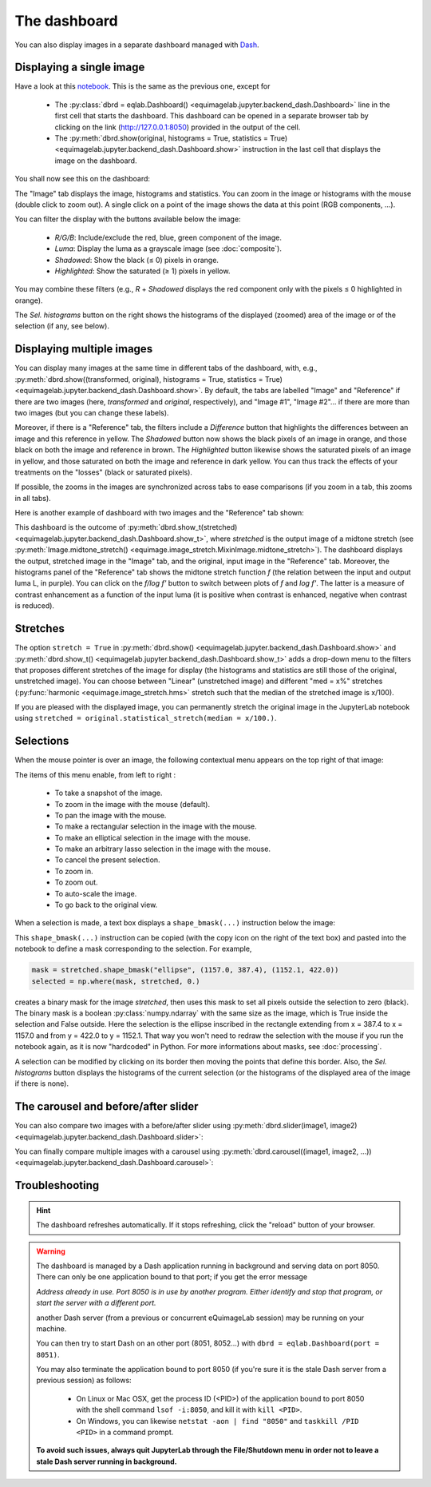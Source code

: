 The dashboard
-------------

You can also display images in a separate dashboard managed with `Dash <https://dash.plotly.com/>`_.

Displaying a single image
^^^^^^^^^^^^^^^^^^^^^^^^^

Have a look at this `notebook <notebooks/dashboard.ipynb>`_. This is the same as the previous one, except for

  - The :py:class:`dbrd = eqlab.Dashboard() <equimagelab.jupyter.backend_dash.Dashboard>` line in the first cell that starts the dashboard. This dashboard can be opened in a separate browser tab by clicking on the link (`<http://127.0.0.1:8050>`_) provided in the output of the cell.
  - The :py:meth:`dbrd.show(original, histograms = True, statistics = True) <equimagelab.jupyter.backend_dash.Dashboard.show>` instruction in the last cell that displays the image on the dashboard.

You shall now see this on the dashboard:

.. image:: images/dashboard1.png
   :width: 100%
   :align: center
   :alt: eQuimageLab dashboard

The "Image" tab displays the image, histograms and statistics. You can zoom in the image or histograms with the mouse (double click to zoom out). A single click on a point of the image shows the data at this point (RGB components, ...).

You can filter the display with the buttons available below the image:

  - *R/G/B*: Include/exclude the red, blue, green component of the image.
  - *Luma*: Display the luma as a grayscale image (see :doc:`composite`).
  - *Shadowed*: Show the black (≤ 0) pixels in orange.
  - *Highlighted*: Show the saturated (≥ 1) pixels in yellow.

You may combine these filters (e.g., *R* + *Shadowed* displays the red component only with the pixels ≤ 0 highlighted in orange).

The *Sel. histograms* button on the right shows the histograms of the displayed (zoomed) area of the image or of the selection (if any, see below).

Displaying multiple images
^^^^^^^^^^^^^^^^^^^^^^^^^^

You can display many images at the same time in different tabs of the dashboard, with, e.g., :py:meth:`dbrd.show((transformed, original), histograms = True, statistics = True) <equimagelab.jupyter.backend_dash.Dashboard.show>`. By default, the tabs are labelled "Image" and "Reference" if there are two images (here, *transformed* and *original*, respectively), and "Image #1", "Image #2"... if there are more than two images (but you can change these labels).

Moreover, if there is a "Reference" tab, the filters include a *Difference* button that highlights the differences between an image and this reference in yellow. The *Shadowed* button now shows the black pixels of an image in orange, and those black on both the image and reference in brown. The *Highlighted* button likewise shows the saturated pixels of an image in yellow, and those saturated on both the image and reference in dark yellow. You can thus track the effects of your treatments on the "losses" (black or saturated pixels).

If possible, the zooms in the images are synchronized across tabs to ease comparisons (if you zoom in a tab, this zooms in all tabs).

Here is another example of dashboard with two images and the "Reference" tab shown:

.. image:: images/dashboard2.png
   :width: 100%
   :align: center
   :alt: eQuimageLab dashboard with histograms transformation

This dashboard is the outcome of :py:meth:`dbrd.show_t(stretched) <equimagelab.jupyter.backend_dash.Dashboard.show_t>`, where *stretched* is the output image of a midtone stretch (see :py:meth:`Image.midtone_stretch() <equimage.image_stretch.MixinImage.midtone_stretch>`). The dashboard displays the output, stretched image in the "Image" tab, and the original, input image in the "Reference" tab. Moreover, the histograms panel of the "Reference" tab shows the midtone stretch function *f* (the relation between the input and output luma L, in purple). You can click on the *f/log f'* button to switch between plots of *f* and *log f'*. The latter is a measure of contrast enhancement as a function of the input luma (it is positive when contrast is enhanced, negative when contrast is reduced).

Stretches
^^^^^^^^^

The option ``stretch = True`` in :py:meth:`dbrd.show() <equimagelab.jupyter.backend_dash.Dashboard.show>` and :py:meth:`dbrd.show_t() <equimagelab.jupyter.backend_dash.Dashboard.show_t>` adds a drop-down menu to the filters that proposes different stretches of the image for display (the histograms and statistics are still those of the original, unstretched image). You can choose between "Linear" (unstretched image) and different "med = x%" stretches (:py:func:`harmonic <equimage.image_stretch.hms>` stretch such that the median of the stretched image is x/100).

If you are pleased with the displayed image, you can permanently stretch the original image in the JupyterLab notebook using ``stretched = original.statistical_stretch(median = x/100.)``.

Selections
^^^^^^^^^^

When the mouse pointer is over an image, the following contextual menu appears on the top right of that image:

.. image:: images/menu.png
   :width: 50%
   :align: center
   :alt: The contextual menu

The items of this menu enable, from left to right :

  - To take a snapshot of the image.
  - To zoom in the image with the mouse (default).
  - To pan the image with the mouse.
  - To make a rectangular selection in the image with the mouse.
  - To make an elliptical selection in the image with the mouse.
  - To make an arbitrary lasso selection in the image with the mouse.
  - To cancel the present selection.
  - To zoom in.
  - To zoom out.
  - To auto-scale the image.
  - To go back to the original view.

When a selection is made, a text box displays a ``shape_bmask(...)`` instruction below the image:

.. image:: images/selection.png
   :width: 100%
   :align: center
   :alt: eQuimageLab dashboard with selection

This ``shape_bmask(...)`` instruction can be copied (with the copy icon on the right of the text box) and pasted into the notebook to define a mask corresponding to the selection. For example,

.. code-block:: python

  mask = stretched.shape_bmask("ellipse", (1157.0, 387.4), (1152.1, 422.0))
  selected = np.where(mask, stretched, 0.)

creates a binary mask for the image `stretched`, then uses this mask to set all pixels outside the selection to zero (black). The binary mask is a boolean :py:class:`numpy.ndarray` with the same size as the image, which is True inside the selection and False outside. Here the selection is the ellipse inscribed in the rectangle extending from x = 387.4 to x = 1157.0 and from y = 422.0 to y = 1152.1. That way you won't need to redraw the selection with the mouse if you run the notebook again, as it is now "hardcoded" in Python. For more informations about masks, see :doc:`processing`.

A selection can be modified by clicking on its border then moving the points that define this border. Also, the *Sel. histograms* button displays the histograms of the current selection (or the histograms of the displayed area of the image if there is none).

The carousel and before/after slider
^^^^^^^^^^^^^^^^^^^^^^^^^^^^^^^^^^^^

You can also compare two images with a before/after slider using :py:meth:`dbrd.slider(image1, image2) <equimagelab.jupyter.backend_dash.Dashboard.slider>`:

.. image:: images/slider.png
   :width: 100%
   :align: center
   :alt: eQuimageLab before/after slider

You can finally compare multiple images with a carousel using :py:meth:`dbrd.carousel((image1, image2, ...)) <equimagelab.jupyter.backend_dash.Dashboard.carousel>`:

.. image:: images/carousel.png
   :width: 100%
   :align: center
   :alt: eQuimageLab carousel

Troubleshooting
^^^^^^^^^^^^^^^

.. hint::

  The dashboard refreshes automatically. If it stops refreshing, click the "reload" button of your browser.

.. warning::

  The dashboard is managed by a Dash application running in background and serving data on port 8050. There can only be one application bound to that port; if you get the error message

  *Address already in use. Port 8050 is in use by another program. Either identify and stop that program, or start the server with a different port.*

  another Dash server (from a previous or concurrent eQuimageLab session) may be running on your machine.

  You can then try to start Dash on an other port (8051, 8052...) with ``dbrd = eqlab.Dashboard(port = 8051)``.

  You may also terminate the application bound to port 8050 (if you're sure it is the stale Dash server from a previous session) as follows:

    - On Linux or Mac OSX, get the process ID (<PID>) of the application bound to port 8050 with the shell command ``lsof -i:8050``, and kill it with ``kill <PID>``.
    - On Windows, you can likewise ``netstat -aon | find "8050"`` and ``taskkill /PID <PID>`` in a command prompt.

  **To avoid such issues, always quit JupyterLab through the File/Shutdown menu in order not to leave a stale Dash server running in background.**
